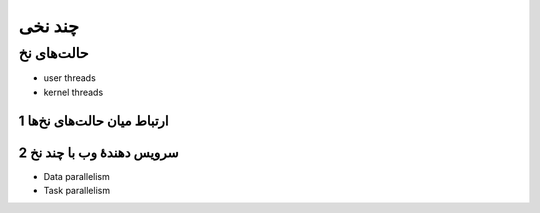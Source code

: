 .. meta::
   :http-equiv=Content-Language: fa

..  section-numbering::


.. role:: ltr
    :class: ltr

===================================================
چند نخی
===================================================



حالت‌های نخ
========================================================================================


.. image:: img/thread/thread.ingle_threaded.and.multithreaded.processes.png
   :align: center
   :scale: 70%


.. image:: img/thread/thread.Three.processes.each.with.one.thread.b.One.process.with.three.threads.png
   :align: center
   :scale: 60%


.. image:: img/thread/thread_Many_to_one_model.png
   :align: center


.. image:: img/thread/thread.user_level.kernel.level.png
   :align: center
   :scale: 65%

.. image:: img/thread/thread_One_to_one_model.png
   :align: center

.. image:: img/thread/thread_many_to_many_model.png
   :align: center


.. image:: img/thread/thread.A.user_level.threads.package.b.A.threads.package.managed.by.the.kernel.png
   :align: center
   :scale: 65%

.. image:: img/thread/thread_two_level_model.png
   :align: center


*  user threads
*  kernel threads


ارتباط میان حالت‌های نخ‌ها
-----------------------------------------------------------------------------------------------------

.. image:: img/thread/thread.Examples.of.the.Relationships.between.User_Level.Thread.States.and.Process.States.png
   :align: center
   :scale: 60%


سرویس دهندهٔ وب با چند نخ
-----------------------------------------------------------------------------------------------------


.. image:: img/thread/thread.A.multithreaded.Web.server.png
   :align: center
   :scale: 70%

.. image:: img/thread/thread_Multithreaded_server_architecture.png
   :align: center



*  Data parallelism
*  Task parallelism



.. comments:

   rst2html.py thread.rst thread.html --stylesheet=../../tools/farsi.css,html4css1.css


